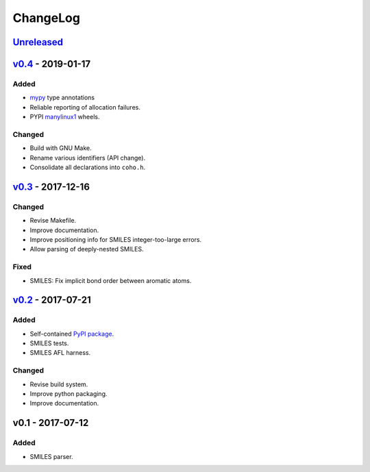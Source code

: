 ChangeLog
=========

`Unreleased`_
-------------

`v0.4`_ - 2019-01-17
--------------------

Added
^^^^^
* `mypy <http://mypy-lang.org/>`_ type annotations
* Reliable reporting of allocation failures. 
* PYPI `manylinux1`_ wheels.

Changed
^^^^^^^
* Build with GNU Make.
* Rename various identifiers (API change).
* Consolidate all declarations into ``coho.h``.

`v0.3`_ - 2017-12-16
--------------------

Changed
^^^^^^^
* Revise Makefile.
* Improve documentation.
* Improve positioning info for SMILES integer-too-large errors.
* Allow parsing of deeply-nested SMILES.

Fixed
^^^^^
* SMILES: Fix implicit bond order between aromatic atoms.

`v0.2`_ - 2017-07-21
--------------------

Added
^^^^^
* Self-contained `PyPI package <https://pypi.python.org/pypi/coho>`_.
* SMILES tests.
* SMILES AFL harness.

Changed
^^^^^^^
* Revise build system.
* Improve python packaging.
* Improve documentation.

v0.1 - 2017-07-12
-----------------

Added
^^^^^
* SMILES parser.

.. _Unreleased: https://github.com/cornett/coho/compare/v0.4...HEAD
.. _v0.4: https://github.com/cornett/coho/compare/v0.3...v0.4
.. _v0.3: https://github.com/cornett/coho/compare/v0.2...v0.3
.. _v0.2: https://github.com/cornett/coho/compare/v0.1...v0.2

.. _manylinux1: https://www.python.org/dev/peps/pep-0513/
